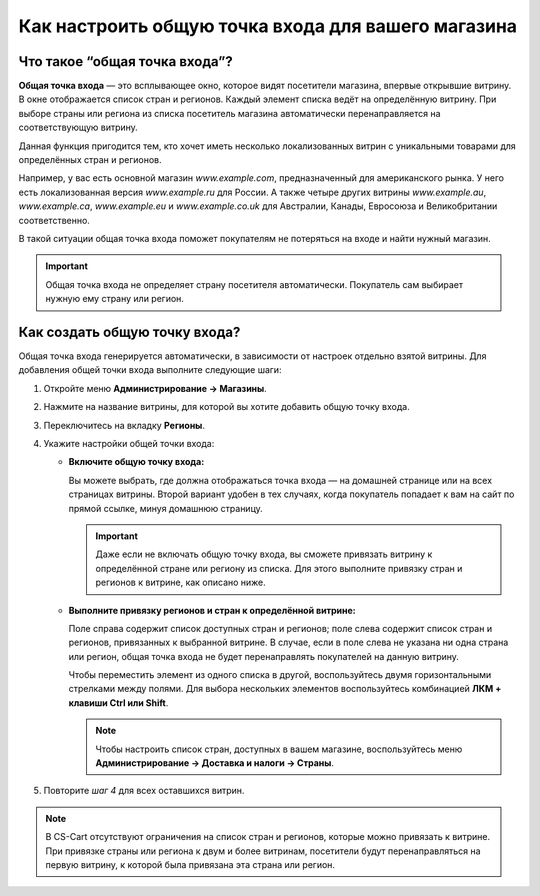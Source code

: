 ***************************************************
Как настроить общую точка входа для вашего магазина
***************************************************

==============================
Что такое “общая точка входа”?
==============================

**Общая точка входа** — это всплывающее окно, которое видят посетители магазина, впервые открывшие витрину. В окне отображается список стран и регионов. Каждый элемент списка ведёт на определённую витрину. При выборе страны или региона из списка посетитель магазина автоматически перенаправляется на соответствующую витрину.

.. image:: img/global_entry_point.png
    :align: center
    :alt: Выберите "Все магазины", чтобы переключиться в режим главного администратора.

Данная функция пригодится тем, кто хочет иметь несколько локализованных витрин с уникальными товарами для определённых стран и регионов.

Например, у вас есть основной магазин *www.example.com*, предназначенный для американского рынка. У него есть локализованная версия *www.example.ru* для России. А также четыре других витрины *www.example.au*, *www.example.ca*, *www.example.eu* и *www.example.co.uk* для Австралии, Канады, Евросоюза и Великобритании соответственно.

В такой ситуации общая точка входа поможет покупателям не потеряться на входе и найти нужный магазин.

.. important::
    Общая точка входа не определяет страну посетителя автоматически. Покупатель сам выбирает нужную ему страну или регион. 

==============================
Как создать общую точку входа?
==============================

Общая точка входа генерируется автоматически, в зависимости от настроек отдельно взятой витрины. Для добавления общей точки входа выполните следующие шаги:

1. Откройте меню **Администрирование → Магазины**.

2. Нажмите на название витрины, для которой вы хотите добавить общую точку входа.

3. Переключитесь на вкладку **Регионы**.

4. Укажите настройки общей точки входа:

   * **Включите общую точку входа:**

     Вы можете выбрать, где должна отображаться точка входа — на домашней странице или на всех страницах витрины. Второй вариант удобен в тех случаях, когда покупатель попадает к вам на сайт по прямой ссылке, минуя домашнюю страницу.

     .. important::
         Даже если не включать общую точку входа, вы сможете привязать витрину к определённой стране или региону из списка. Для этого выполните привязку стран и регионов к витрине, как описано ниже.

   * **Выполните привязку регионов и стран к определённой витрине:**

     Поле справа содержит список доступных стран и регионов; поле слева содержит список стран и регионов, привязанных к выбранной витрине. В случае, если в поле слева не указана ни одна страна или регион, общая точка входа не будет перенаправлять покупателей на данную витрину.

     Чтобы переместить элемент из одного списка в другой, воспользуйтесь двумя горизонтальными стрелками между полями. Для выбора нескольких элементов воспользуйтесь комбинацией **ЛКМ + клавиши Ctrl или Shift**.

     .. note::
         Чтобы настроить список стран, доступных в вашем магазине, воспользуйтесь меню **Администрирование → Доставка и налоги → Страны**.

.. image:: img/regions.png
    :align: center
    :alt: Сделайте привязку регионов и стран к витрине для создания общей точки входа, которая будет перенаправлять покупателей на выбранную ими витрину.

5. Повторите *шаг 4* для всех оставшихся витрин.

.. note::
    В CS-Cart отсутствуют ограничения на список стран и регионов, которые можно привязать к витрине. При привязке страны или региона к двум и более витринам, посетители будут перенаправляться на первую витрину, к которой была привязана эта страна или регион.